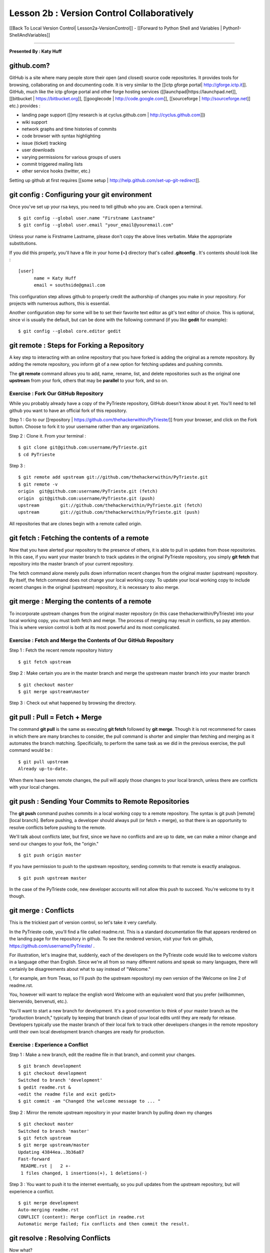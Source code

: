 __________________________________________________________________________________
Lesson 2b : Version Control Collaboratively
__________________________________________________________________________________

[[Back To Local Version Control| Lesson2a-VersionControl]] - [[Forward to Python 
Shell and Variables | Python1-ShellAndVariables]]

----

**Presented By : Katy Huff**


----------------------------------------------------------------------------------
github.com?
---------------------------------------------------------------------------------- 

GitHub is a site where many people store their open (and closed) source code 
repositories. It provides tools for browsing, collaborating on and documenting 
code. It is very similar to the [[ictp gforge portal| http://gforge.ictp.it]]. 
GitHub, much like the ictp gforge portal and other forge hosting services 
([[launchpad|https://launchpad.net]], [[bitbucket | https://bitbucket.org]], 
[[googlecode | http://code.google.com]], [[sourceforge | 
http://sourceforge.net]] etc.) provides : 

- landing page support ([[my research is at cyclus.github.com | 
  http://cyclus.github.com]])
- wiki support
- network graphs and time histories of commits
- code browser with syntax highlighting
- issue (ticket) tracking
- user downloads
- varying permissions for various groups of users
- commit triggered mailing lists
- other service hooks (twitter, etc.)

Setting up github at first requires [[some setup | 
http://help.github.com/set-up-git-redirect]].


---------------------------------------------------------------------------------- 
git config : Configuring your git environment
---------------------------------------------------------------------------------- 

Once you've set up your rsa keys, you need to tell github who you are.  Crack 
open a terminal.

::

  $ git config --global user.name "Firstname Lastname"
  $ git config --global user.email "your_email@youremail.com"

Unless your name is Firstname Lastname, please don't copy the above lines 
verbatim. Make the appropriate substitutions.

If you did this properly, you'll have a file in your home **(~)** directory 
that's called **.gitconfig** . It's contents should look like : 

::

  [user]
        name = Katy Huff
        email = southside@gmail.com

This configuration step allows github to properly credit the authorship of 
changes you make in your repository. For projects with numerous authors, this is 
essential.

Another configuration step for some will be to set their favorite text editor as 
git's text editor of choice. This is optional, since vi is usually the default, 
but can be done with the following command (if you like **gedit** for example):

::

  $ git config --global core.editor gedit


---------------------------------------------------------------------------------- 
git remote : Steps for Forking a Repository
---------------------------------------------------------------------------------- 


A key step to interacting with an online repository that you have forked is 
adding the original as a remote repository. By adding the remote repository, you 
inform git of a new option for fetching updates and pushing commits.

The **git remote** command allows you to add, name, rename, list, and delete 
repositories such as the original one **upstream** from your fork, others that 
may be **parallel** to your fork, and so on. 

********************************************************************************** 
Exercise : Fork Our GitHub Repository
********************************************************************************** 

While you probably already have a copy of the PyTrieste repository, GitHub 
doesn't know about it yet. You'll need to tell github you want to have an 
official fork of this repository.  

Step 1 : Go to our [[repository | 
https://github.com/thehackerwithin/PyTrieste/]] from your browser, and click on 
the Fork button. Choose to fork it to your username rather than any 
organizations.

Step 2 : Clone it. From your terminal :

::

  $ git clone git@github.com:username/PyTrieste.git
  $ cd PyTrieste

Step 3 :  

::

  $ git remote add upstream git://github.com/thehackerwithin/PyTrieste.git
  $ git remote -v
  origin  git@github.com:username/PyTrieste.git (fetch)
  origin  git@github.com:username/PyTrieste.git (push)
  upstream        git://github.com/thehackerwithin/PyTrieste.git (fetch)
  upstream        git://github.com/thehackerwithin/PyTrieste.git (push)


All repositories that are clones begin with a remote called origin. 


---------------------------------------------------------------------------------- 
git fetch : Fetching the contents of a remote 
---------------------------------------------------------------------------------- 

Now that you have alerted your repository to the presence of others, it is able 
to pull in updates from those repositories. In this case, if you want your 
master branch to track updates in the original PyTrieste repository, you simply 
**git fetch** that repository into the master branch of your current repository.

The fetch command alone merely pulls down information recent changes from the 
original master (upstream) repository. By itself, the fetch command does not 
change your local working copy. To update your local working copy to include 
recent changes in the  original (upstream) repository, it is necessary to also 
merge. 

---------------------------------------------------------------------------------- 
git merge : Merging the contents of a remote 
---------------------------------------------------------------------------------- 

To incorporate upstream changes from the original master repository (in this 
case thehackerwithin/PyTrieste) into your local working copy, you must both 
fetch and merge. The process of merging may result in conflicts, so pay 
attention. This is  where version control is both at its most powerful and its 
most complicated. 

********************************************************************************** 
Exercise : Fetch and Merge the Contents of Our GitHub Repository
********************************************************************************** 

Step 1 : Fetch the recent remote repository history

::
  
  $ git fetch upstream

Step 2 : Make certain you are in the master branch and merge the upstreeam 
master branch into your master branch

:: 
  
  $ git checkout master
  $ git merge upstream\master

Step 3 : Check out what happened by browsing the directory.


---------------------------------------------------------------------------------- 
git pull : Pull = Fetch + Merge  
---------------------------------------------------------------------------------- 

The command **git pull** is the same as executing **git fetch** followed by 
**git merge**. Though it is not recommened for cases in which there are many 
branches to consider, the pull command is shorter and simpler than fetching and  
merging as it automates the branch matching. Specificially, to perform the same 
task as we did in the previous exercise, the pull command would be :

:: 

  $ git pull upstream
  Already up-to-date.


When there have been remote changes, the pull will apply those changes to your 
local branch, unless there are conflicts with your local changes. 

---------------------------------------------------------------------------------- 
git push : Sending Your Commits to Remote Repositories
---------------------------------------------------------------------------------- 

The **git push** command pushes commits in a local working copy to a remote 
repository. The syntax is git push [remote] [local branch]. Before pushing, a 
developer should always pull (or fetch + merge), so that there is an opportunity 
to resolve conflicts before pushing to the remote.

We'll talk about conflicts later, but first, since we have no conflicts and are 
up to date, we can make a minor change and send our changes to your fork, the 
"origin."

::

  $ git push origin master


If you have permission to push to the upstream repository, sending commits to 
that remote is exactly analagous. 

:: 

  $ git push upstream master


In the case of the PyTrieste code, new developer accounts will not allow this 
push to succeed. You're welcome to try it though. 


---------------------------------------------------------------------------------- 
git merge : Conflicts
---------------------------------------------------------------------------------- 

This is the trickiest part of version control, so let's take it very carefully. 

In the PyTrieste code, you'll find a file called readme.rst. This is a standard 
documentation file that appears rendered on the landing page for the repository  
in github. To see the rendered version, visit your fork on github, 
https://github.com/username/PyTrieste/ .

For illustration, let's imagine that, suddenly, each of the developers on the 
PyTrieste code would like to welcome visitors in a language other than English.  
Since we're all from so many different nations and speak so many languages, 
there will certainly be disagreements about what to say instead of "Welcome."  

I, for example, am from Texas, so I'll push (to the upstream repository) my own 
version of the Welcome on line 2 of readme.rst. 

You, however will want to replace the english word Welcome with an equivalent 
word that you prefer (willkommen, bienvenido, benvenuti, etc.).

You'll want to start a new branch for development.  It's a good convention to 
think of your master branch as the "production branch," typically by keeping 
that branch clean of your local edits until they are ready for release. 
Developers typically use the master branch of their local fork to track other 
developers changes in the remote repository until their own local development 
branch changes are ready for production.


********************************************************************************** 
Exercise : Experience a Conflict
********************************************************************************** 

Step 1 : Make a new branch, edit the readme file in that branch, and commit your  
changes.

:: 

  $ git branch development
  $ git checkout development
  Switched to branch 'development'
  $ gedit readme.rst &
  <edit the readme file and exit gedit>
  $ git commit -am "Changed the welcome message to ... "

Step 2 : Mirror the remote upstream repository in your master branch by pulling 
down my changes

::

  $ git checkout master
  Switched to branch 'master'
  $ git fetch upstream
  $ git merge upstream/master
  Updating 43844ea..3b36a87
  Fast-forward
   README.rst |   2 +-
   1 files changed, 1 insertions(+), 1 deletions(-)


Step 3 : You want to push it to the internet eventually, so you pull updates 
from the upstream repository, but will experience a conflict.

::

  $ git merge development
  Auto-merging readme.rst
  CONFLICT (content): Merge conflict in readme.rst
  Automatic merge failed; fix conflicts and then commit the result.



---------------------------------------------------------------------------------- 
git resolve : Resolving Conflicts
---------------------------------------------------------------------------------- 


Now what?

Git has paused the merge. You can see this with the **git status** command.

:: 

  # On branch master
  # Unmerged paths:
  #   (use "git add/rm <file>..." as appropriate to mark resolution)
  #
  #       unmerged:      readme.rst
  #
  no changes added to commit (use "git add" and/or "git commit -a")


The only thing that has changed is the readme.rst file. Opening it, you'll see 
something like this at the beginning of the file. 

::

  =====================
  <<<<<<< HEAD
  Howdy
  =======
  Willkommen
  >>>>>>> development
  =====================

The intent is for you to edit the file, knowing now that I wanted the Welcome to 
say Howdy. If you want it to say Willkommen, you should delete the other lines. 
However, if you want to be inclusive, you may want to change it to read Howdy 
and Willkommen. Decisions such as this one must be made by a human, and  
why conflict resolution is not handled more automatically by the version control 
system.

::

  =====================
  Howdy and Willkommen
  =====================

This results in a status To alert git that you have made appropriate alterations, 

:: 

  $ git add readme.rst
  $ git commit
  Merge branch 'development'

  Conflicts:
    readme.rst
  #
  # It looks like you may be committing a MERGE.
  # If this is not correct, please remove the file
  # .git/MERGE_HEAD
  # and try again.
  #
  $ git push origin master
  Counting objects: 10, done.
  Delta compression using up to 2 threads.
  Compressing objects: 100% (6/6), done.
  Writing objects: 100% (6/6), 762 bytes, done.
  Total 6 (delta 2), reused 0 (delta 0)
  To git@github.com:username/PyTrieste.git





